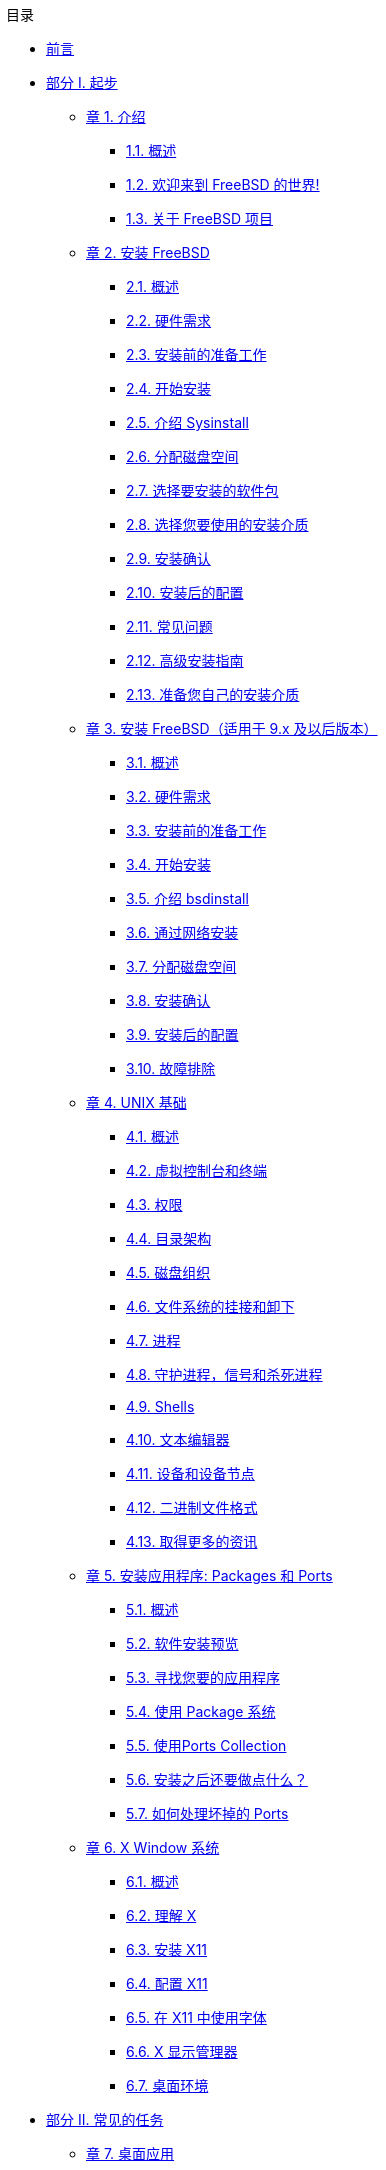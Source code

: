 // Code generated by the FreeBSD Documentation toolchain. DO NOT EDIT.
// Please don't change this file manually but run `make` to update it.
// For more information, please read the FreeBSD Documentation Project Primer

[.toc]
--
[.toc-title]
目录

* link:preface[前言]
* link:parti[部分 I. 起步]
** link:introduction[章 1. 介绍]
*** link:introduction/#introduction-synopsis[1.1. 概述]
*** link:introduction/#nutshell[1.2. 欢迎来到 FreeBSD 的世界!]
*** link:introduction/#history[1.3. 关于 FreeBSD 项目]
** link:install[章 2. 安装 FreeBSD]
*** link:install/#install-synopsis[2.1. 概述]
*** link:install/#install-hardware[2.2. 硬件需求]
*** link:install/#install-pre[2.3. 安装前的准备工作]
*** link:install/#install-start[2.4. 开始安装]
*** link:install/#using-sysinstall[2.5. 介绍 Sysinstall]
*** link:install/#install-steps[2.6. 分配磁盘空间]
*** link:install/#install-choosing[2.7. 选择要安装的软件包]
*** link:install/#install-media[2.8. 选择您要使用的安装介质]
*** link:install/#install-final-warning[2.9. 安装确认]
*** link:install/#install-post[2.10. 安装后的配置]
*** link:install/#install-trouble[2.11. 常见问题]
*** link:install/#install-advanced[2.12. 高级安装指南]
*** link:install/#install-diff-media[2.13. 准备您自己的安装介质]
** link:bsdinstall[章 3. 安装 FreeBSD（适用于 9.x 及以后版本）]
*** link:bsdinstall/#bsdinstall-synopsis[3.1. 概述]
*** link:bsdinstall/#bsdinstall-hardware[3.2. 硬件需求]
*** link:bsdinstall/#bsdinstall-pre[3.3. 安装前的准备工作]
*** link:bsdinstall/#bsdinstall-start[3.4. 开始安装]
*** link:bsdinstall/#using-bsdinstall[3.5. 介绍 bsdinstall]
*** link:bsdinstall/#bsdinstall-netinstall[3.6. 通过网络安装]
*** link:bsdinstall/#bsdinstall-partitioning[3.7. 分配磁盘空间]
*** link:bsdinstall/#bsdinstall-final-warning[3.8. 安装确认]
*** link:bsdinstall/#bsdinstall-post[3.9. 安装后的配置]
*** link:bsdinstall/#bsdinstall-install-trouble[3.10. 故障排除]
** link:basics[章 4. UNIX 基础]
*** link:basics/#basics-synopsis[4.1. 概述]
*** link:basics/#consoles[4.2. 虚拟控制台和终端]
*** link:basics/#permissions[4.3. 权限]
*** link:basics/#dirstructure[4.4. 目录架构]
*** link:basics/#disk-organization[4.5. 磁盘组织]
*** link:basics/#mount-unmount[4.6. 文件系统的挂接和卸下]
*** link:basics/#basics-processes[4.7. 进程]
*** link:basics/#basics-daemons[4.8. 守护进程，信号和杀死进程]
*** link:basics/#shells[4.9. Shells]
*** link:basics/#editors[4.10. 文本编辑器]
*** link:basics/#basics-devices[4.11. 设备和设备节点]
*** link:basics/#binary-formats[4.12. 二进制文件格式]
*** link:basics/#basics-more-information[4.13. 取得更多的资讯]
** link:ports[章 5. 安装应用程序: Packages 和 Ports]
*** link:ports/#ports-synopsis[5.1. 概述]
*** link:ports/#ports-overview[5.2. 软件安装预览]
*** link:ports/#ports-finding-applications[5.3. 寻找您要的应用程序]
*** link:ports/#packages-using[5.4. 使用 Package 系统]
*** link:ports/#ports-using[5.5. 使用Ports Collection]
*** link:ports/#ports-nextsteps[5.6. 安装之后还要做点什么？]
*** link:ports/#ports-broken[5.7. 如何处理坏掉的 Ports]
** link:x11[章 6. X Window 系统]
*** link:x11/#x11-synopsis[6.1. 概述]
*** link:x11/#x-understanding[6.2. 理解 X]
*** link:x11/#x-install[6.3. 安装 X11]
*** link:x11/#x-config[6.4. 配置 X11]
*** link:x11/#x-fonts[6.5. 在 X11 中使用字体]
*** link:x11/#x-xdm[6.6. X 显示管理器]
*** link:x11/#x11-wm[6.7. 桌面环境]
* link:partii[部分 II. 常见的任务]
** link:desktop[章 7. 桌面应用]
*** link:desktop/#desktop-synopsis[7.1. 概述]
*** link:desktop/#desktop-browsers[7.2. 浏览器]
*** link:desktop/#desktop-productivity[7.3. 办公、图象处理]
*** link:desktop/#desktop-viewers[7.4. 文档查看器]
*** link:desktop/#desktop-finance[7.5. 财务]
*** link:desktop/#desktop-summary[7.6. 总结]
** link:multimedia[章 8. 多媒体]
*** link:multimedia/#multimedia-synopsis[8.1. 概述]
*** link:multimedia/#sound-setup[8.2. 安装声卡]
*** link:multimedia/#sound-mp3[8.3. MP3音频]
*** link:multimedia/#video-playback[8.4. 视频回放]
*** link:multimedia/#tvcard[8.5. 安装电视卡]
*** link:multimedia/#scanners[8.6. 图象扫描仪]
** link:kernelconfig[章 9. 配置FreeBSD的内核]
*** link:kernelconfig/#kernelconfig-synopsis[9.1. 概述]
*** link:kernelconfig/#kernelconfig-custom-kernel[9.2. 为什么需要建立定制的内核?]
*** link:kernelconfig/#kernelconfig-devices[9.3. 发现系统硬件]
*** link:kernelconfig/#kernelconfig-modules[9.4. 内核驱动，子系统和模块]
*** link:kernelconfig/#kernelconfig-building[9.5. 建立并安装一个定制的内核]
*** link:kernelconfig/#kernelconfig-config[9.6. 配置文件]
*** link:kernelconfig/#kernelconfig-trouble[9.7. 如果出现问题怎么办]
** link:printing[章 10. 打印]
*** link:printing/#printing-synopsis[10.1. 概述]
*** link:printing/#printing-intro-spooler[10.2. 介绍]
*** link:printing/#printing-intro-setup[10.3. 基本设置]
*** link:printing/#printing-advanced[10.4. 高级设置]
*** link:printing/#printing-using[10.5. 使用打印机]
*** link:printing/#printing-lpd-alternatives[10.6. 替换标准后台打印]
*** link:printing/#printing-troubleshooting[10.7. 疑难问题]
** link:linuxemu[章 11. Linux® 二进制兼容模式]
*** link:linuxemu/#linuxemu-synopsis[11.1. 概述]
*** link:linuxemu/#linuxemu-lbc-install[11.2. 配置 Linux(R) 二进制兼容模式]
*** link:linuxemu/#linuxemu-advanced[11.3. 高级主题]
* link:partiii[部分 III. 系统管理]
** link:config[章 12. 设置和调整]
*** link:config/#config-synopsis[12.1. 概述]
*** link:config/#configtuning-initial[12.2. 初步配置]
*** link:config/#configtuning-core-configuration[12.3. 核心配置]
*** link:config/#configtuning-appconfig[12.4. 应用程序配置]
*** link:config/#configtuning-starting-services[12.5. 启动服务]
*** link:config/#configtuning-cron[12.6. 配置 `cron`]
*** link:config/#configtuning-rcd[12.7. 在 FreeBSD 中使用 rc]
*** link:config/#config-network-setup[12.8. 设置网卡]
*** link:config/#configtuning-virtual-hosts[12.9. 虚拟主机]
*** link:config/#configtuning-configfiles[12.10. 配置文件]
*** link:config/#configtuning-sysctl[12.11. 用 sysctl 进行调整]
*** link:config/#configtuning-disk[12.12. 调整磁盘]
*** link:config/#configtuning-kernel-limits[12.13. 调整内核限制]
*** link:config/#adding-swap-space[12.14. 添加交换空间]
*** link:config/#acpi-overview[12.15. 电源和资源管理]
*** link:config/#ACPI-debug[12.16. 使用和调试 FreeBSD ACPI]
** link:boot[章 13. FreeBSD 引导过程]
*** link:boot/#boot-synopsis[13.1. 概述]
*** link:boot/#boot-introduction[13.2. 引导问题]
*** link:boot/#boot-blocks[13.3. 引导管理器和各引导阶段]
*** link:boot/#boot-kernel[13.4. 内核在引导时的交互]
*** link:boot/#device-hints[13.5. Device Hints]
*** link:boot/#boot-init[13.6. Init：进程控制及初始化]
*** link:boot/#boot-shutdown[13.7. 关机 (shutdown) 过程]
** link:users[章 14. 用户和基本的帐户管理]
*** link:users/#users-synopsis[14.1. 概述]
*** link:users/#users-introduction[14.2. 介绍]
*** link:users/#users-superuser[14.3. 超级用户帐户]
*** link:users/#users-system[14.4. 系统帐户]
*** link:users/#users-user[14.5. 用户帐户]
*** link:users/#users-modifying[14.6. 修改帐户]
*** link:users/#users-limiting[14.7. 限制用户使用系统资源]
*** link:users/#users-groups[14.8. 组]
** link:security[章 15. 安全]
*** link:security/#security-synopsis[15.1. 概述]
*** link:security/#security-intro[15.2. 介绍]
*** link:security/#securing-freebsd[15.3. 确保 FreeBSD 的安全]
*** link:security/#crypt[15.4. DES、 Blowfish、 MD5， 以及 Crypt]
*** link:security/#one-time-passwords[15.5. 一次性口令]
*** link:security/#tcpwrappers[15.6. TCP Wrappers]
*** link:security/#kerberos5[15.7. Kerberos5]
*** link:security/#openssl[15.8. OpenSSL]
*** link:security/#ipsec[15.9. IPsec 上的 VPN]
*** link:security/#openssh[15.10. OpenSSH]
*** link:security/#fs-acl[15.11. 文件系统访问控制表]
*** link:security/#security-portaudit[15.12. 监视第三方安全问题]
*** link:security/#security-advisories[15.13. FreeBSD 安全公告]
*** link:security/#security-accounting[15.14. 进程记帐]
** link:jails[章 16. Jails]
*** link:jails/#jails-synopsis[16.1. 概述]
*** link:jails/#jails-terms[16.2. 与 Jail 相关的一些术语]
*** link:jails/#jails-intro[16.3. 介绍]
*** link:jails/#jails-build[16.4. 建立和控制 jail]
*** link:jails/#jails-tuning[16.5. 微调和管理]
*** link:jails/#jails-application[16.6. Jail 的应用]
** link:mac[章 17. 强制访问控制]
*** link:mac/#mac-synopsis[17.1. 概要]
*** link:mac/#mac-inline-glossary[17.2. 本章出现的重要术语]
*** link:mac/#mac-initial[17.3. 关于 MAC 的说明]
*** link:mac/#mac-understandlabel[17.4. 理解 MAC 标签]
*** link:mac/#mac-planning[17.5. 规划安全配置]
*** link:mac/#mac-modules[17.6. 模块配置]
*** link:mac/#mac-seeotheruids[17.7. MAC seeotheruids 模块]
*** link:mac/#mac-bsdextended[17.8. MAC bsdextended 模块]
*** link:mac/#mac-ifoff[17.9. MAC ifoff 模块]
*** link:mac/#mac-portacl[17.10. MAC portacl 模块]
*** link:mac/#mac-partition[17.11. MAC partition (分区) 模块]
*** link:mac/#mac-mls[17.12. MAC 多级 (Multi-Level) 安全模块]
*** link:mac/#mac-biba[17.13. MAC Biba 模块]
*** link:mac/#mac-lomac[17.14. MAC LOMAC 模块]
*** link:mac/#mac-implementing[17.15. MAC Jail 中的 Nagios]
*** link:mac/#mac-userlocked[17.16. User Lock Down]
*** link:mac/#mac-troubleshoot[17.17. MAC 框架的故障排除]
** link:audit[章 18. 安全事件审计]
*** link:audit/#audit-synopsis[18.1. 概述]
*** link:audit/#audit-inline-glossary[18.2. 本章中的一些关键术语]
*** link:audit/#audit-install[18.3. 安装审计支持]
*** link:audit/#audit-config[18.4. 对审计进行配置]
*** link:audit/#audit-administration[18.5. 管理审计子系统]
** link:disks[章 19. 存储]
*** link:disks/#disks-synopsis[19.1. 概述]
*** link:disks/#disks-naming[19.2. 设备命名]
*** link:disks/#disks-adding[19.3. 添加磁盘]
*** link:disks/#raid[19.4. RAID]
*** link:disks/#usb-disks[19.5. USB 存储设备]
*** link:disks/#creating-cds[19.6. 创建和使用光学介质(CD)]
*** link:disks/#creating-dvds[19.7. 创建和使用光学介质(DVD)]
*** link:disks/#floppies[19.8. 创建和使用软盘]
*** link:disks/#backups-tapebackups[19.9. 用磁带机备份]
*** link:disks/#backups-floppybackups[19.10. 用软盘备份]
*** link:disks/#backup-strategies[19.11. 备份策略]
*** link:disks/#backup-basics[19.12. 备份程序]
*** link:disks/#disks-virtual[19.13. 网络、内存和 和以及映像文件为介质的虚拟文件系统]
*** link:disks/#snapshots[19.14. 文件系统快照]
*** link:disks/#quotas[19.15. 文件系统配额]
*** link:disks/#disks-encrypting[19.16. 加密磁盘分区]
*** link:disks/#swap-encrypting[19.17. 对交换区进行加密]
*** link:disks/#disks-hast[19.18. 高可用性存储 (HAST)]
** link:geom[章 20. GEOM: 模块化磁盘变换框架]
*** link:geom/#GEOM-synopsis[20.1. 概述]
*** link:geom/#GEOM-intro[20.2. GEOM 介绍]
*** link:geom/#GEOM-striping[20.3. RAID0 - 条带]
*** link:geom/#GEOM-mirror[20.4. RAID1 - 镜像]
*** link:geom/#GEOM-raid3[20.5. RAID3 - 使用专用校验设备的字节级条带]
*** link:geom/#geom-ggate[20.6. GEOM Gate 网络设备]
*** link:geom/#geom-glabel[20.7. 为磁盘设备添加卷标]
*** link:geom/#geom-gjournal[20.8. 通过 GEOM 实现 UFS 日志]
** link:filesystems[章 21. 文件系统 Support]
*** link:filesystems/#filesystems-synopsis[21.1. 概述]
*** link:filesystems/#filesystems-zfs[21.2. Z 文件系统 (ZFS)]
** link:vinum[章 22. Vinum 卷管理程序]
*** link:vinum/#vinum-synopsis[22.1. 概述]
*** link:vinum/#vinum-intro[22.2. 磁盘容量太小]
*** link:vinum/#vinum-access-bottlenecks[22.3. 访问瓶颈]
*** link:vinum/#vinum-data-integrity[22.4. 数据的完整性]
*** link:vinum/#vinum-objects[22.5. Vinum 目标]
*** link:vinum/#vinum-examples[22.6. 一些例子]
*** link:vinum/#vinum-object-naming[22.7. 对象命名]
*** link:vinum/#vinum-config[22.8. 配置 Vinum]
*** link:vinum/#vinum-root[22.9. 使用 Vinum 作为根文件系统]
** link:virtualization[章 23. 虚拟化]
*** link:virtualization/#virtualization-synopsis[23.1. 概述]
*** link:virtualization/#virtualization-guest[23.2. 作为客户 OS 的 FreeBSD]
*** link:virtualization/#virtualization-host[23.3. 作为宿主 OS 的 FreeBSD]
** link:l10n[章 24. 本地化－I18N/L10N使用和设置]
*** link:l10n/#l10n-synopsis[24.1. 概述]
*** link:l10n/#l10n-basics[24.2. 基础知识]
*** link:l10n/#using-localization[24.3. 使用本地化语言]
*** link:l10n/#l10n-compiling[24.4. 编译I18N程序]
*** link:l10n/#lang-setup[24.5. 本地化FreeBSD]
** link:cutting-edge[章 25. 更新与升级 FreeBSD]
*** link:cutting-edge/#updating-upgrading-synopsis[25.1. 概述]
*** link:cutting-edge/#updating-upgrading-freebsdupdate[25.2. FreeBSD 更新]
*** link:cutting-edge/#updating-upgrading-portsnap[25.3. Portsnap： 一个 Ports Collection 更新工具]
*** link:cutting-edge/#updating-upgrading-documentation[25.4. 更新系统附带的文档]
*** link:cutting-edge/#current-stable[25.5. 追踪开发分支]
*** link:cutting-edge/#synching[25.6. 同步您的源码]
*** link:cutting-edge/#makeworld[25.7. 重新编译 "world"]
*** link:cutting-edge/#make-delete-old[25.8. 删除过时的文件、 目录和函数库]
*** link:cutting-edge/#small-lan[25.9. 跟踪多台机器]
** link:dtrace[章 26. DTrace]
*** link:dtrace/#dtrace-synopsis[26.1. 概述]
*** link:dtrace/#dtrace-implementation[26.2. 实现上的差异]
*** link:dtrace/#dtrace-enable[26.3. 启用 DTrace 支持]
*** link:dtrace/#dtrace-using[26.4. 使用 DTrace]
*** link:dtrace/#dtrace-language[26.5. D 语言]
* link:partiv[部分 IV. 网络通讯]
** link:serialcomms[章 27. 串口通讯]
*** link:serialcomms/#serial-synopsis[27.1. 概述]
*** link:serialcomms/#serial[27.2. 介绍]
*** link:serialcomms/#term[27.3. 终端]
*** link:serialcomms/#dialup[27.4. 拨入服务]
*** link:serialcomms/#dialout[27.5. 拨出设备]
*** link:serialcomms/#serialconsole-setup[27.6. 设置串口控制台]
** link:ppp-and-slip[章 28. PPP 和 SLIP]
*** link:ppp-and-slip/#ppp-and-slip-synopsis[28.1. 概述]
*** link:ppp-and-slip/#userppp[28.2. 使用用户级 PPP]
*** link:ppp-and-slip/#ppp[28.3. 使用内核级PPP]
*** link:ppp-and-slip/#ppp-troubleshoot[28.4. PPP 连接故障排除]
*** link:ppp-and-slip/#pppoe[28.5. 使用基于以太网的PPP(PPPoE)]
*** link:ppp-and-slip/#pppoa[28.6. 使用 ATM 上的 PPP (PPPoA)]
*** link:ppp-and-slip/#slip[28.7. 使用SLIP]
** link:mail[章 29. 电子邮件]
*** link:mail/#mail-synopsis[29.1. 概述]
*** link:mail/#mail-using[29.2. 使用电子邮件]
*** link:mail/#sendmail[29.3. sendmail 配置]
*** link:mail/#mail-changingmta[29.4. 改变您的邮件传输代理程序]
*** link:mail/#mail-trouble[29.5. 疑难解答]
*** link:mail/#mail-advanced[29.6. 高级主题]
*** link:mail/#SMTP-UUCP[29.7. SMTP 与 UUCP]
*** link:mail/#outgoing-only[29.8. 只发送邮件的配置]
*** link:mail/#SMTP-dialup[29.9. 拨号连接时使用邮件传送]
*** link:mail/#SMTP-Auth[29.10. SMTP 验证]
*** link:mail/#mail-agents[29.11. 邮件用户代理]
*** link:mail/#mail-fetchmail[29.12. 使用 fetchmail]
*** link:mail/#mail-procmail[29.13. 使用 procmail]
** link:network-servers[章 30. 网络服务器]
*** link:network-servers/#network-servers-synopsis[30.1. 概要]
*** link:network-servers/#network-inetd[30.2. inetd"超级服务器"]
*** link:network-servers/#network-nfs[30.3. 网络文件系统（NFS）]
*** link:network-servers/#network-nis[30.4. 网络信息服务 (NIS/YP)]
*** link:network-servers/#network-dhcp[30.5. 网络自动配置 (DHCP)]
*** link:network-servers/#network-dns[30.6. 域名系统 (DNS)]
*** link:network-servers/#network-apache[30.7. Apache HTTP 服务器]
*** link:network-servers/#network-ftp[30.8. 文件传输协议 (FTP)]
*** link:network-servers/#network-samba[30.9. 为 Microsoft(R) Windows(R) 客户机提供文件和打印服务 (Samba)]
*** link:network-servers/#network-ntp[30.10. 通过 NTP 进行时钟同步]
*** link:network-servers/#network-syslogd[30.11. 使用 `syslogd` 记录远程主机的日志]
** link:firewalls[章 31. 防火墙]
*** link:firewalls/#firewalls-intro[31.1. 入门]
*** link:firewalls/#firewalls-concepts[31.2. 防火墙的概念]
*** link:firewalls/#firewalls-apps[31.3. 防火墙软件包]
*** link:firewalls/#firewalls-pf[31.4. OpenBSD Packet Filter (PF) 和 ALTQ]
*** link:firewalls/#firewalls-ipf[31.5. IPFILTER (IPF) 防火墙]
*** link:firewalls/#firewalls-ipfw[31.6. IPFW]
** link:advanced-networking[章 32. 高级网络]
*** link:advanced-networking/#advanced-networking-synopsis[32.1. 概述]
*** link:advanced-networking/#network-routing[32.2. 网关和路由]
*** link:advanced-networking/#network-wireless[32.3. 无线网络]
*** link:advanced-networking/#network-bluetooth[32.4. 蓝牙]
*** link:advanced-networking/#network-bridging[32.5. 桥接]
*** link:advanced-networking/#network-aggregation[32.6. 链路聚合与故障转移]
*** link:advanced-networking/#network-diskless[32.7. 无盘操作]
*** link:advanced-networking/#network-pxe-nfs[32.8. 从 PXE 启动一个 NFS 根文件系统]
*** link:advanced-networking/#network-isdn[32.9. ISDN]
*** link:advanced-networking/#network-natd[32.10. 网络地址转换]
*** link:advanced-networking/#network-plip[32.11. 并口电缆 IP (PLIP)]
*** link:advanced-networking/#network-ipv6[32.12. IPv6]
*** link:advanced-networking/#network-atm[32.13. 异步传输模式 (ATM)]
*** link:advanced-networking/#carp[32.14. Common Address Redundancy Protocol (CARP， 共用地址冗余协议)]
* link:partv[部分 V. 附录]
** link:mirrors[附录 获取 FreeBSD]
*** link:mirrors/#mirrors-cdrom[CDROM 和 DVD 发行商]
*** link:mirrors/#mirrors-ftp[FTP 站点]
*** link:mirrors/#mirrors-bittorrent[BitTorrent]
*** link:mirrors/#anoncvs[匿名 CVS]
*** link:mirrors/#ctm[使用 CTM]
*** link:mirrors/#cvsup[使用 CVSup]
*** link:mirrors/#cvs-tags[CVS 标签]
*** link:mirrors/#mirrors-afs[AFS 站点]
*** link:mirrors/#mirrors-rsync[rsync 站点]
** link:bibliography[附录 参考文献]
*** link:bibliography/#bibliography-freebsd[关于 FreeBSD 的专业书籍与杂志]
*** link:bibliography/#bibliography-userguides[用户指南]
*** link:bibliography/#bibliography-adminguides[管理员指南]
*** link:bibliography/#bibliography-programmers[开发指南]
*** link:bibliography/#bibliography-osinternals[操作系统原理]
*** link:bibliography/#bibliography-security[安全方面的参考文献]
*** link:bibliography/#bibliography-hardware[硬件参考]
*** link:bibliography/#bibliography-history[UNIX(R) 历史]
*** link:bibliography/#bibliography-journals[各种期刊]
** link:eresources[附录 Internet上的资源]
*** link:eresources/#eresources-mail[邮件列表]
*** link:eresources/#eresources-news[Usenet新闻组]
*** link:eresources/#eresources-web[World Wide Web服务器]
*** link:eresources/#eresources-email[Email地址]
** link:pgpkeys[附录 PGP公钥]
*** link:pgpkeys/#pgpkeys-officers[Officers]
--

